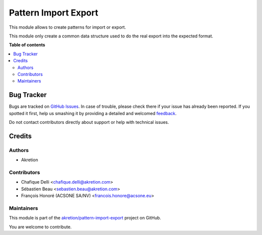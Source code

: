 =====================
Pattern Import Export
=====================

.. !!!!!!!!!!!!!!!!!!!!!!!!!!!!!!!!!!!!!!!!!!!!!!!!!!!!
   !! This file is generated by oca-gen-addon-readme !!
   !! changes will be overwritten.                   !!
   !!!!!!!!!!!!!!!!!!!!!!!!!!!!!!!!!!!!!!!!!!!!!!!!!!!!

.. |badge1| image:: https://img.shields.io/badge/maturity-Beta-yellow.png
    :target: https://odoo-community.org/page/development-status
    :alt: Beta
.. |badge2| image:: https://img.shields.io/badge/licence-AGPL--3-blue.png
    :target: http://www.gnu.org/licenses/agpl-3.0-standalone.html
    :alt: License: AGPL-3
.. |badge3| image:: https://img.shields.io/badge/github-akretion%2Fpattern--import--export-lightgray.png?logo=github
    :target: https://github.com/akretion/pattern-import-export/tree/12.0/pattern_import_export
    :alt: akretion/pattern-import-export

|badge1| |badge2| |badge3| 

This module allows to create patterns for import or export.

This module only create a common data structure used to do the real export into the expected format.

**Table of contents**

.. contents::
   :local:

Bug Tracker
===========

Bugs are tracked on `GitHub Issues <https://github.com/akretion/pattern-import-export/issues>`_.
In case of trouble, please check there if your issue has already been reported.
If you spotted it first, help us smashing it by providing a detailed and welcomed
`feedback <https://github.com/akretion/pattern-import-export/issues/new?body=module:%20pattern_import_export%0Aversion:%2012.0%0A%0A**Steps%20to%20reproduce**%0A-%20...%0A%0A**Current%20behavior**%0A%0A**Expected%20behavior**>`_.

Do not contact contributors directly about support or help with technical issues.

Credits
=======

Authors
~~~~~~~

* Akretion

Contributors
~~~~~~~~~~~~

* Chafique Delli <chafique.delli@akretion.com>
* Sébastien Beau <sebastien.beau@akretion.com>
* François Honoré (ACSONE SA/NV) <francois.honore@acsone.eu>

Maintainers
~~~~~~~~~~~

This module is part of the `akretion/pattern-import-export <https://github.com/akretion/pattern-import-export/tree/12.0/pattern_import_export>`_ project on GitHub.

You are welcome to contribute.
